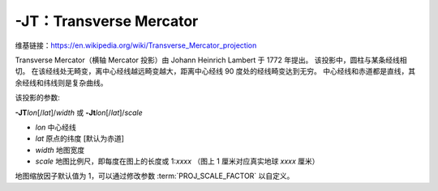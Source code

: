 -JT：Transverse Mercator
========================

维基链接：https://en.wikipedia.org/wiki/Transverse_Mercator_projection

Transverse Mercator（横轴 Mercator 投影）由 Johann Heinrich Lambert 于 1772 年提出。
该投影中，圆柱与某条经线相切。
在该经线处无畸变，离中心经线越远畸变越大，距离中心经线 90 度处的经线畸变达到无穷。
中心经线和赤道都是直线，其余经线和纬线则是复杂曲线。

该投影的参数:

**-JT**\ *lon*\ [/*lat*]/*width*
或
**-Jt**\ *lon*\ [/*lat*]/*scale*

- *lon* 中心经线
- *lat* 原点的纬度 [默认为赤道]
- *width* 地图宽度
- *scale* 地图比例尺，即每度在图上的长度或 1:*xxxx* （图上 1 厘米对应真实地球 *xxxx* 厘米）

地图缩放因子默认值为 1，可以通过修改参数 :term:`PROJ_SCALE_FACTOR` 以自定义。

.. gmtplot::
    :caption: 矩形横向 Mercator 地图
    :width: 75%

    gmt coast -R20/30/50/45+r -Jt35/0.5c -Bag -Dl -A250 -Glightbrown -Wthinnest -Sseashell -png GMT_transverse_merc

.. gmtplot::
    :caption: 全球横向 Mercator 地图
    :width: 65%

    gmt coast -R0/360/-80/80 -JT330/-45/10c -Ba30g -BWSne -Dc -A2000 -Slightblue -G0 -png GMT_TM
